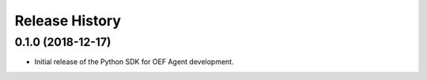 Release History
===============

0.1.0 (2018-12-17)
-------------------

- Initial release of the Python SDK for OEF Agent development.
